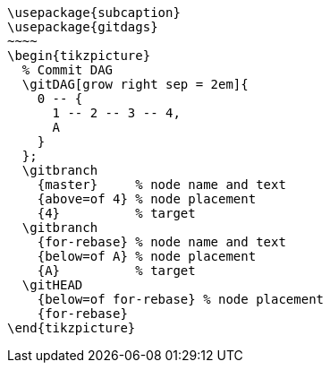 [tikz,,svg,preamble=true]
----
\usepackage{subcaption}
\usepackage{gitdags}
~~~~
\begin{tikzpicture}
  % Commit DAG
  \gitDAG[grow right sep = 2em]{
    0 -- {
      1 -- 2 -- 3 -- 4,
      A
    }
  };
  \gitbranch
    {master}     % node name and text
    {above=of 4} % node placement
    {4}          % target
  \gitbranch
    {for-rebase} % node name and text
    {below=of A} % node placement
    {A}          % target
  \gitHEAD
    {below=of for-rebase} % node placement
    {for-rebase}
\end{tikzpicture}
----